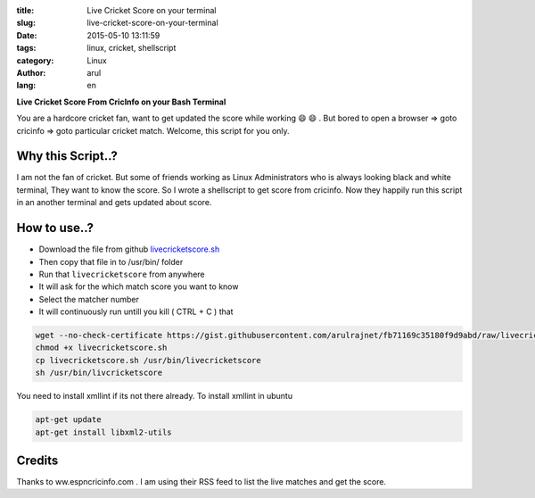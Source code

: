 :title: Live Cricket Score on your terminal
:slug: live-cricket-score-on-your-terminal
:date: 2015-05-10 13:11:59
:tags: linux, cricket, shellscript
:category: Linux
:author: arul
:lang: en

**Live Cricket Score From CricInfo on your Bash Terminal**

|score_terminal|

You are a hardcore cricket fan, want to get updated the score while working 😄 😄 . But bored to open a browser ⇒ goto cricinfo ⇒ goto particular cricket match. Welcome, this script for you only. 

Why this Script..?
##################

I am not the fan of cricket. But some of friends working as Linux Administrators who is always looking black and white terminal, They want to know the score. So I wrote a shellscript to get score from cricinfo. Now they happily run this script in an another terminal and gets updated about score.

How to use..?
#############

- Download the file from github `livecricketscore.sh <gist_livecricketscore_>`_
- Then copy that file in to /usr/bin/ folder
- Run that ``livecricketscore`` from anywhere
- It will ask for the which match score you want to know
- Select the matcher number
- It will continuously run untill you kill ( CTRL + C ) that

.. code-block:: bash

	wget --no-check-certificate https://gist.githubusercontent.com/arulrajnet/fb71169c35180f9d9abd/raw/livecricketscore.sh
	chmod +x livecricketscore.sh
	cp livecricketscore.sh /usr/bin/livecricketscore
	sh /usr/bin/livcricketscore

You need to install xmllint if its not there already. To install xmllint in ubuntu

.. code-block:: bash

	apt-get update
	apt-get install libxml2-utils

Credits
#######

Thanks to ww.espncricinfo.com . I am using their RSS feed to list the live matches and get the score.

.. _gist_livecricketscore: https://gist.githubusercontent.com/arulrajnet/fb71169c35180f9d9abd "Gist Link for LiveCricketScore"

.. |score_terminal| image:: http://1.bp.blogspot.com/-aJzVV1AyHS4/VU4v696M-HI/AAAAAAAAWPc/iWGrzuIGMMc/s640/livecricketscore.png
	:target: http://1.bp.blogspot.com/-aJzVV1AyHS4/VU4v696M-HI/AAAAAAAAWPc/iWGrzuIGMMc/s1600/livecricketscore.png
